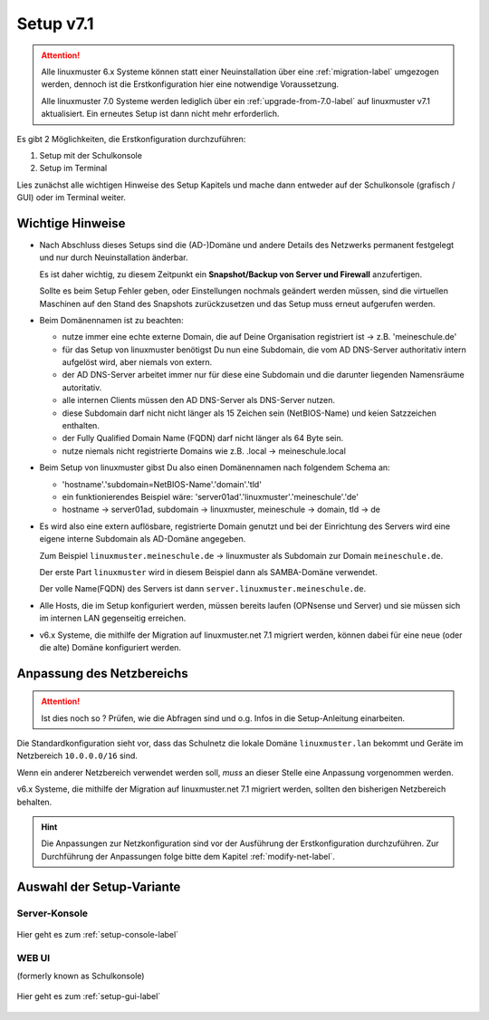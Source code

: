 .. _setup-label:

===========
Setup v7.1
===========

.. sectionauthor:: `@cweikl <https://ask.linuxmuster.net/u/cweikl>`_,
                   `@MachtDochNix <https://ask.linuxmuster.net/u/machtdochnix>`_

.. attention::

   Alle linuxmuster 6.x Systeme können statt einer Neuinstallation über eine :ref:`migration-label` umgezogen werden, dennoch ist die
   Erstkonfiguration hier eine notwendige Voraussetzung.

   Alle linuxmuster 7.0 Systeme werden lediglich über ein :ref:`upgrade-from-7.0-label` auf linuxmuster v7.1 aktualisiert. 
   Ein erneutes Setup ist dann nicht mehr erforderlich.
   
Es gibt 2 Möglichkeiten, die Erstkonfiguration durchzuführen: 

1. Setup mit der Schulkonsole
2. Setup im Terminal

Lies zunächst alle wichtigen Hinweise des Setup Kapitels und mache dann entweder auf der Schulkonsole (grafisch / GUI) oder im Terminal weiter.


Wichtige Hinweise
=================

* Nach Abschluss dieses Setups sind die (AD-)Domäne und andere Details des Netzwerks permanent festgelegt und nur durch Neuinstallation änderbar.

  Es ist daher wichtig, zu diesem Zeitpunkt ein **Snapshot/Backup von Server und Firewall** anzufertigen.

  Sollte es beim Setup Fehler geben, oder Einstellungen nochmals geändert werden müssen, sind die virtuellen Maschinen auf den Stand des Snapshots zurückzusetzen und das Setup muss erneut aufgerufen werden.

* Beim Domänennamen ist zu beachten:

  - nutze immer eine echte externe Domain, die auf Deine Organisation registriert ist -> z.B. 'meineschule.de'
  - für das Setup von linuxmuster benötigst Du nun eine Subdomain, die vom AD DNS-Server authoritativ intern aufgelöst wird, aber niemals von extern.
  - der AD DNS-Server arbeitet immer nur für diese eine Subdomain und die darunter liegenden Namensräume autoritativ.
  - alle internen Clients müssen den AD DNS-Server als DNS-Server nutzen.
  - diese Subdomain darf nicht nicht länger als 15 Zeichen sein (NetBIOS-Name) und keien Satzzeichen enthalten.
  - der Fully Qualified Domain Name (FQDN) darf nicht länger als 64 Byte sein.
  - nutze niemals nicht registrierte Domains wie z.B. .local -> meineschule.local 

* Beim Setup von linuxmuster gibst Du also einen Domänennamen nach folgendem Schema an:
  
  - 'hostname'.'subdomain=NetBIOS-Name'.'domain'.'tld'
  - ein funktionierendes Beispiel wäre: 'server01ad'.'linuxmuster'.'meineschule'.'de'
  - hostname -> server01ad, subdomain -> linuxmuster, meineschule -> domain, tld -> de

* Es wird also eine extern auflösbare, registrierte Domain genutzt und bei der Einrichtung des Servers wird eine eigene interne Subdomain als AD-Domäne angegeben.

  Zum Beispiel ``linuxmuster.meineschule.de`` -> linuxmuster als Subdomain zur Domain ``meineschule.de``.
  
  Der erste Part ``linuxmuster`` wird in diesem Beispiel dann als SAMBA-Domäne verwendet.
  
  Der volle Name(FQDN) des Servers ist dann ``server.linuxmuster.meineschule.de``.

* Alle Hosts, die im Setup konfiguriert werden, müssen bereits laufen (OPNsense und Server) und sie müssen sich im internen LAN gegenseitig erreichen.

* v6.x Systeme, die mithilfe der Migration auf linuxmuster.net 7.1 migriert werden, können dabei für eine neue (oder die alte) Domäne konfiguriert werden.

Anpassung des Netzbereichs
==========================

.. attention::

  Ist dies noch so ? Prüfen, wie die Abfragen sind und o.g. Infos in die Setup-Anleitung einarbeiten.

Die Standardkonfiguration sieht vor, dass das Schulnetz die lokale Domäne ``linuxmuster.lan`` bekommt und Geräte im Netzbereich ``10.0.0.0/16`` sind. 

Wenn ein anderer Netzbereich verwendet werden soll, *muss* an dieser Stelle eine Anpassung vorgenommen werden.

v6.x Systeme, die mithilfe der Migration auf linuxmuster.net 7.1 migriert werden, sollten den bisherigen Netzbereich behalten.

.. hint::

   Die Anpassungen zur Netzkonfiguration sind vor der Ausführung der Erstkonfiguration durchzuführen. Zur Durchführung der Anpassungen folge bitte dem Kapitel :ref:`modify-net-label`.

Auswahl der Setup-Variante
===========================

Server-Konsole
--------------

.. figure:: media/newsetup/lmn-setup-terminal-03.png
     :align: center 
     :width: 100%
     :alt: Screenshot Server Console 
     :target: setup-console.html

     Hier geht es zum :ref:`setup-console-label`


WEB UI
------

(formerly known as Schulkonsole) 

.. figure:: media/newsetup/lmn-setup-gui-02.png
     :align: center 
     :width: 100% 
     :alt: Screenshot Web UI
     :target: setup-gui.html

     Hier geht es zum :ref:`setup-gui-label`

